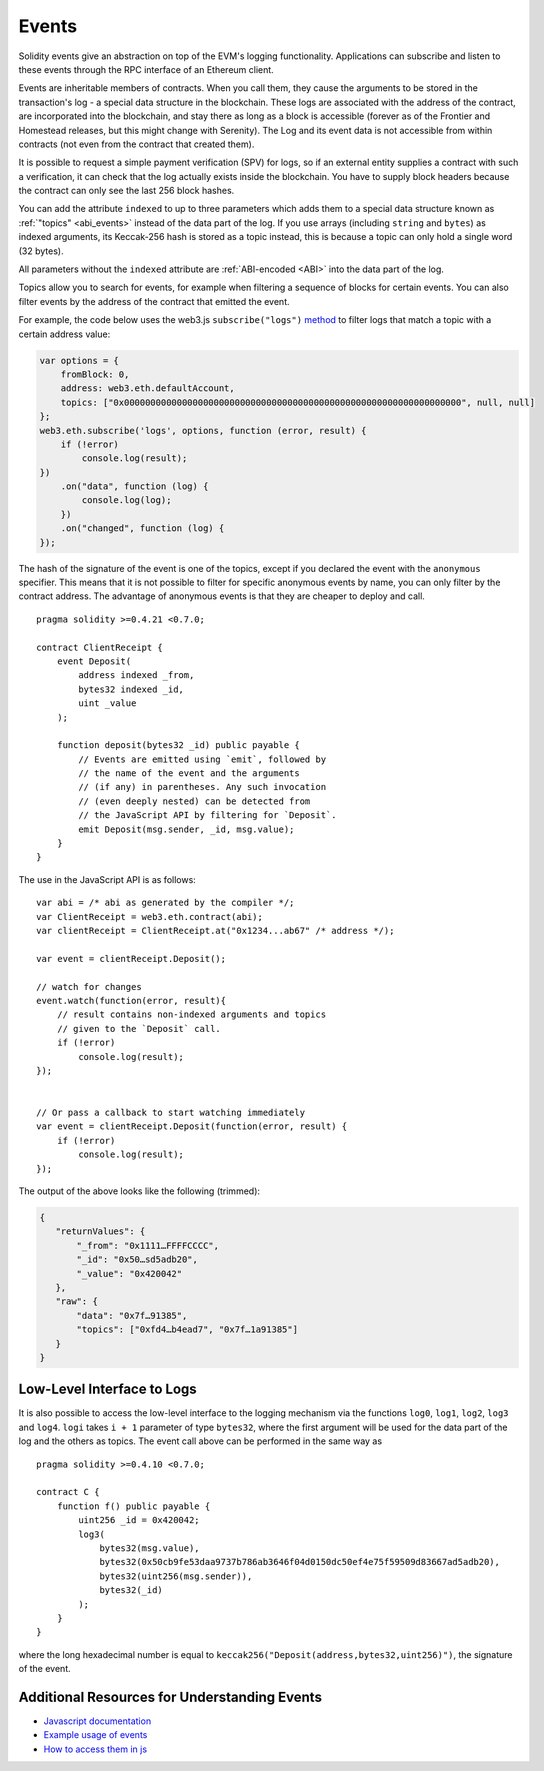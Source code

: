 .. index:: ! event

.. _events:

******
Events
******

Solidity events give an abstraction on top of the EVM's logging functionality.
Applications can subscribe and listen to these events through the RPC interface of an Ethereum client.

Events are inheritable members of contracts. When you call them, they cause the
arguments to be stored in the transaction's log - a special data structure
in the blockchain. These logs are associated with the address of the contract,
are incorporated into the blockchain, and stay there as long as a block is
accessible (forever as of the Frontier and Homestead releases, but this might
change with Serenity). The Log and its event data is not accessible from within
contracts (not even from the contract that created them).

It is possible to request a simple payment verification (SPV) for logs, so if
an external entity supplies a contract with such a verification, it can check
that the log actually exists inside the blockchain. You have to supply block headers
because the contract can only see the last 256 block hashes.

You can add the attribute ``indexed`` to up to three parameters which adds them
to a special data structure known as :ref:`"topics" <abi_events>` instead of
the data part of the log. If you use arrays (including ``string`` and ``bytes``)
as indexed arguments, its Keccak-256 hash is stored as a topic instead, this is
because a topic can only hold a single word (32 bytes).

All parameters without the ``indexed`` attribute are :ref:`ABI-encoded <ABI>`
into the data part of the log.

Topics allow you to search for events, for example when filtering a sequence of
blocks for certain events. You can also filter events by the address of the
contract that emitted the event.

For example, the code below uses the web3.js ``subscribe("logs")``
`method <https://web3js.readthedocs.io/en/1.0/web3-eth-subscribe.html#subscribe-logs>`_ to filter
logs that match a topic with a certain address value:

.. code-block:: javascript

    var options = {
        fromBlock: 0,
        address: web3.eth.defaultAccount,
        topics: ["0x0000000000000000000000000000000000000000000000000000000000000000", null, null]
    };
    web3.eth.subscribe('logs', options, function (error, result) {
        if (!error)
            console.log(result);
    })
        .on("data", function (log) {
            console.log(log);
        })
        .on("changed", function (log) {
    });


The hash of the signature of the event is one of the topics, except if you
declared the event with the ``anonymous`` specifier. This means that it is
not possible to filter for specific anonymous events by name, you can
only filter by the contract address. The advantage of anonymous events
is that they are cheaper to deploy and call.

::

    pragma solidity >=0.4.21 <0.7.0;

    contract ClientReceipt {
        event Deposit(
            address indexed _from,
            bytes32 indexed _id,
            uint _value
        );

        function deposit(bytes32 _id) public payable {
            // Events are emitted using `emit`, followed by
            // the name of the event and the arguments
            // (if any) in parentheses. Any such invocation
            // (even deeply nested) can be detected from
            // the JavaScript API by filtering for `Deposit`.
            emit Deposit(msg.sender, _id, msg.value);
        }
    }

The use in the JavaScript API is as follows:

::

    var abi = /* abi as generated by the compiler */;
    var ClientReceipt = web3.eth.contract(abi);
    var clientReceipt = ClientReceipt.at("0x1234...ab67" /* address */);

    var event = clientReceipt.Deposit();

    // watch for changes
    event.watch(function(error, result){
        // result contains non-indexed arguments and topics
        // given to the `Deposit` call.
        if (!error)
            console.log(result);
    });


    // Or pass a callback to start watching immediately
    var event = clientReceipt.Deposit(function(error, result) {
        if (!error)
            console.log(result);
    });

The output of the above looks like the following (trimmed):

.. code-block:: json

  {
     "returnValues": {
         "_from": "0x1111…FFFFCCCC",
         "_id": "0x50…sd5adb20",
         "_value": "0x420042"
     },
     "raw": {
         "data": "0x7f…91385",
         "topics": ["0xfd4…b4ead7", "0x7f…1a91385"]
     }
  }

.. index:: ! log

Low-Level Interface to Logs
===========================

It is also possible to access the low-level interface to the logging
mechanism via the functions ``log0``, ``log1``, ``log2``, ``log3`` and ``log4``.
``logi`` takes ``i + 1`` parameter of type ``bytes32``, where the first
argument will be used for the data part of the log and the others
as topics. The event call above can be performed in the same way as

::

    pragma solidity >=0.4.10 <0.7.0;

    contract C {
        function f() public payable {
            uint256 _id = 0x420042;
            log3(
                bytes32(msg.value),
                bytes32(0x50cb9fe53daa9737b786ab3646f04d0150dc50ef4e75f59509d83667ad5adb20),
                bytes32(uint256(msg.sender)),
                bytes32(_id)
            );
        }
    }

where the long hexadecimal number is equal to
``keccak256("Deposit(address,bytes32,uint256)")``, the signature of the event.

Additional Resources for Understanding Events
==============================================

- `Javascript documentation <https://github.com/ethereum/wiki/wiki/JavaScript-API#contract-events>`_
- `Example usage of events <https://github.com/debris/smart-exchange/blob/master/lib/contracts/SmartExchange.sol>`_
- `How to access them in js <https://github.com/debris/smart-exchange/blob/master/lib/exchange_transactions.js>`_
